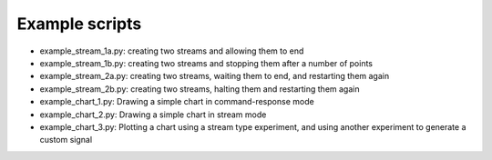 Example scripts
----------------------

- example_stream_1a.py: creating two streams and allowing them to end
- example_stream_1b.py: creating two streams and stopping them after a number of points
- example_stream_2a.py: creating two streams, waiting them to end, and restarting them again
- example_stream_2b.py: creating two streams, halting them and restarting them again

- example_chart_1.py: Drawing a simple chart in command-response mode
- example_chart_2.py: Drawing a simple chart in stream mode
- example_chart_3.py: Plotting a chart using a stream type experiment, and using another experiment to generate a custom signal

